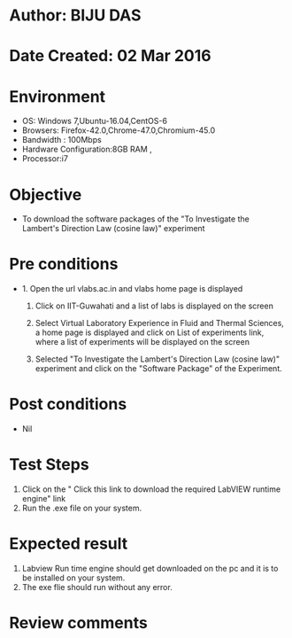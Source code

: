 * Author: BIJU DAS
* Date Created: 02 Mar 2016
* Environment
  - OS: Windows 7,Ubuntu-16.04,CentOS-6
  - Browsers: Firefox-42.0,Chrome-47.0,Chromium-45.0
  - Bandwidth : 100Mbps
  - Hardware Configuration:8GB RAM , 
  - Processor:i7

* Objective
  - To download the software packages of the "To Investigate the Lambert's Direction Law (cosine law)" experiment

* Pre conditions
  - 1. Open the url vlabs.ac.in and vlabs home page is displayed 
 
    2. Click on IIT-Guwahati and a list of labs is displayed on the screen 
  
    3. Select Virtual Laboratory Experience in Fluid and Thermal Sciences, a home page is displayed and click on List of experiments link,  where a list of experiments will be displayed on the screen
  
    4. Selected  "To Investigate the Lambert's Direction Law (cosine law)" experiment and click on the "Software Package" of the Experiment.

* Post conditions
  - Nil

* Test Steps
  1. Click on the " Click this link to download the required LabVIEW runtime engine" link
  2. Run the .exe file on your system.

* Expected result
  1. Labview Run time engine should get downloaded on the pc and it is to be installed on your system.
  2. The exe flie should run without any error.

* Review comments